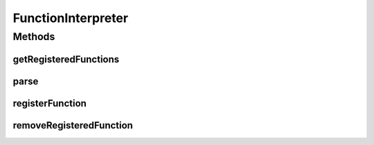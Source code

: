 .. java:import:: java.util Map

FunctionInterpreter
===================

.. java:package:: ca.nengo.math
   :noindex:

.. java:type:: public interface FunctionInterpreter

   The interface Function Interpreters must implement. Responsible for keeping track of and parsing functions.

Methods
-------
getRegisteredFunctions
^^^^^^^^^^^^^^^^^^^^^^

.. java:method:: public Map<String, Function> getRegisteredFunctions()
   :outertype: FunctionInterpreter

   Returns a map of registered functions.

   :return: The registered functions

parse
^^^^^

.. java:method:: public Function parse(String expression, int dimension)
   :outertype: FunctionInterpreter

   Parses a mathematical expression into a Function instance. The function can include the unary operators - and !, the binary operators +-/^*&|, the standard functions sin() cos() tan() asin(), acos(), atan(), exp(), and ln(), and user-defined unary functions functions that have been registered with the registerFunction(...) method. The constant "pi" and literal constants are also allowed. The logical operators produce 1f or 0f, on the basis of whether their operands are > 1/2. Functions must be given in infix notation and can include brackets.

   Function operands have the form x0, x1, etc., which serve as placeholders for values that are given at each dimension of the map() method of the resulting function.

   An example of a valid expression would be "x0 * (x1 + x2)^x3 * ln(x4/3)"

   :param expression: Mathematical expression
   :param dimension: Input dimension of the desired Function (must be at least as great as any referenced inputs, eg if x3 appears in the expression, the dimension must be at least 4)
   :return: Instance of a Function implementing the given expression

registerFunction
^^^^^^^^^^^^^^^^

.. java:method:: public void registerFunction(String name, Function function)
   :outertype: FunctionInterpreter

   Registers a non-standard function for use in future interpretation of function expressions. Standard function names (eg sin, cos, ln) are not allowed. The Function must be 1-dimensional. Example: suppose you have a sophisticated Function implementation class called FooImpl. You could register is here as registerFunction("foo", new FooImpl()) and thereafter use it in expressions like parse("x1 + x2 * foo(x3)")

   :param name: Short name of function as it is to appear in parsed expressions
   :param function: Function instance

removeRegisteredFunction
^^^^^^^^^^^^^^^^^^^^^^^^

.. java:method:: public void removeRegisteredFunction(String name)
   :outertype: FunctionInterpreter

   Removes a registered function.

   :param name: Name of function to be removed

